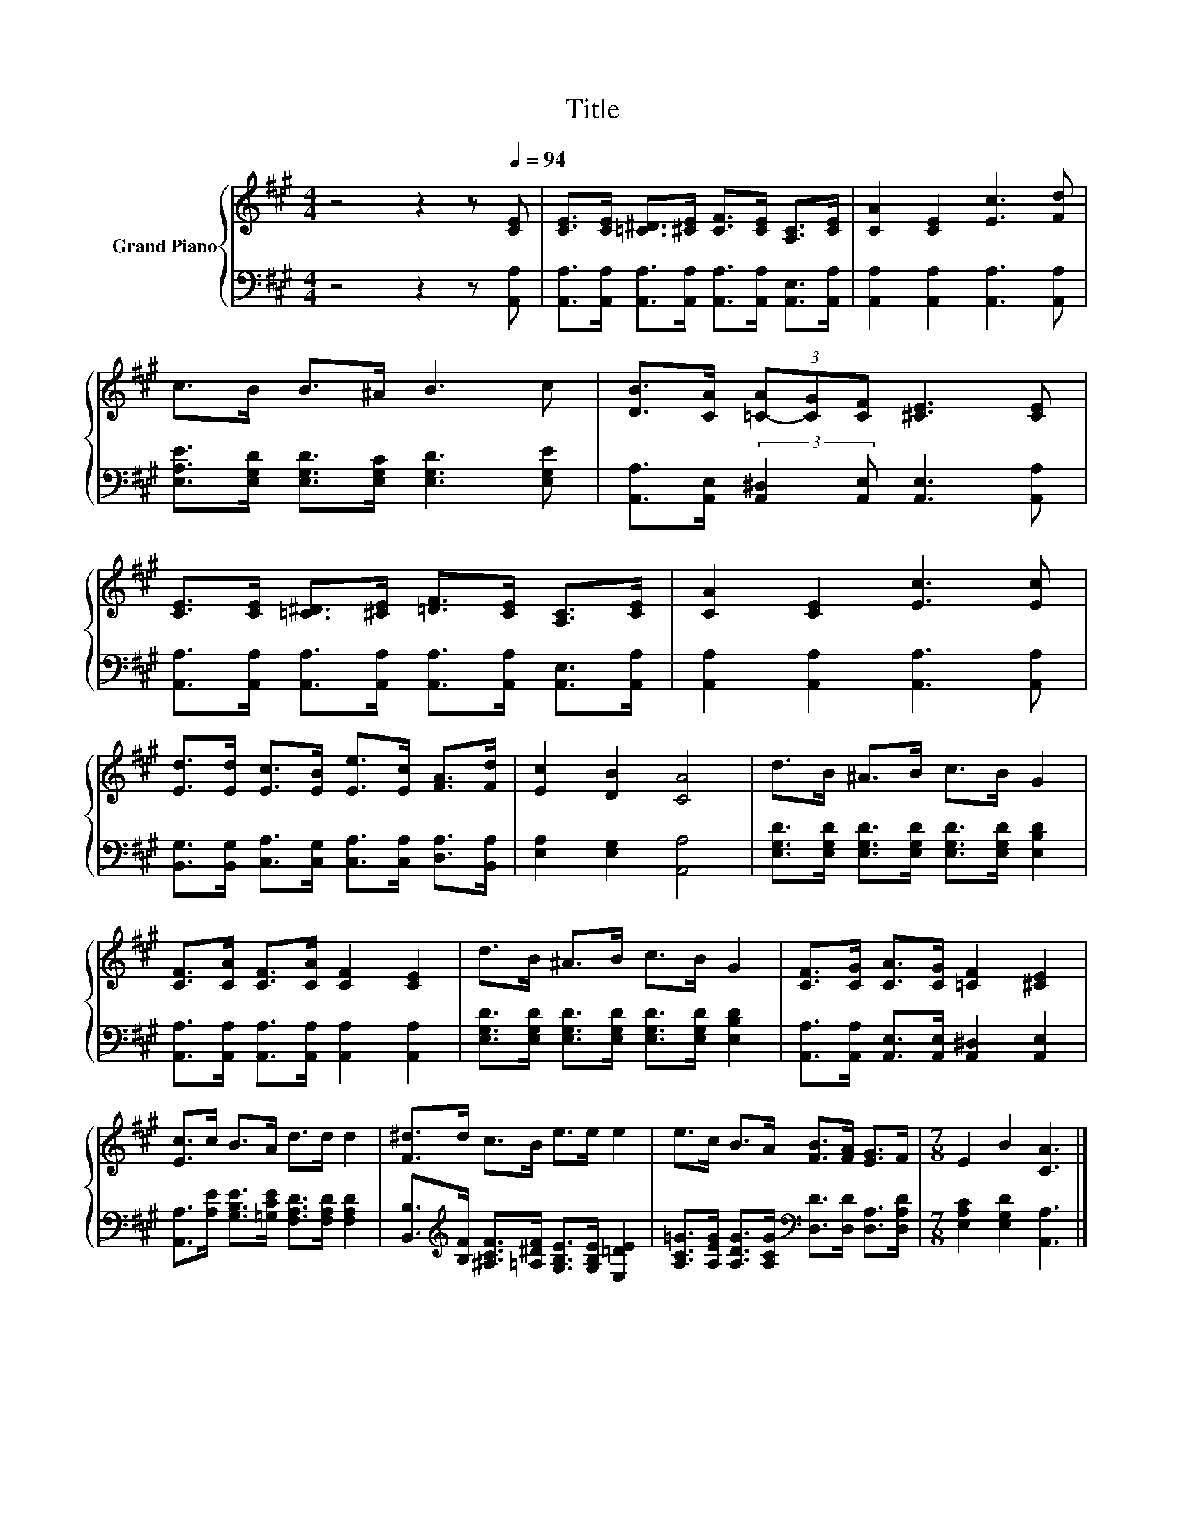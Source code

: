 X:1
T:Title
%%score { 1 | 2 }
L:1/8
M:4/4
K:A
V:1 treble nm="Grand Piano"
V:2 bass 
V:1
 z4 z2 z[Q:1/4=94] [CE] | [CE]>[CE] [=C^D]>[^CE] [CF]>[CE] [A,C]>[CE] | [CA]2 [CE]2 [Ec]3 [Fd] | %3
 c>B B>^A B3 c | [DB]>[CA] (3[=C-A][CG][CF] [^CE]3 [CE] | %5
 [CE]>[CE] [=C^D]>[^CE] [=DF]>[CE] [A,C]>[CE] | [CA]2 [CE]2 [Ec]3 [Ec] | %7
 [Ed]>[Ed] [Ec]>[EB] [Ee]>[Ec] [FA]>[Fd] | [Ec]2 [DB]2 [CA]4 | d>B ^A>B c>B G2 | %10
 [CF]>[CA] [CF]>[CA] [CF]2 [CE]2 | d>B ^A>B c>B G2 | [CF]>[CG] [CA]>[CG] [=CF]2 [^CE]2 | %13
 [Ec]>c B>A d>d d2 | [F^d]>d c>B e>e e2 | e>c B>A [FB]>[FA] [EG]>F |[M:7/8] E2 B2 [CA]3 |] %17
V:2
 z4 z2 z [A,,A,] | [A,,A,]>[A,,A,] [A,,A,]>[A,,A,] [A,,A,]>[A,,A,] [A,,E,]>[A,,A,] | %2
 [A,,A,]2 [A,,A,]2 [A,,A,]3 [A,,A,] | [E,A,E]>[E,G,D] [E,G,D]>[E,G,C] [E,G,D]3 [E,G,E] | %4
 [A,,A,]>[A,,E,] (3:2:2[A,,^D,]2 [A,,E,] [A,,E,]3 [A,,A,] | %5
 [A,,A,]>[A,,A,] [A,,A,]>[A,,A,] [A,,A,]>[A,,A,] [A,,E,]>[A,,A,] | %6
 [A,,A,]2 [A,,A,]2 [A,,A,]3 [A,,A,] | [B,,G,]>[B,,G,] [C,A,]>[C,G,] [C,A,]>[C,A,] [D,A,]>[B,,A,] | %8
 [E,A,]2 [E,G,]2 [A,,A,]4 | [E,G,D]>[E,G,D] [E,G,D]>[E,G,D] [E,G,D]>[E,G,D] [E,B,D]2 | %10
 [A,,A,]>[A,,A,] [A,,A,]>[A,,A,] [A,,A,]2 [A,,A,]2 | %11
 [E,G,D]>[E,G,D] [E,G,D]>[E,G,D] [E,G,D]>[E,G,D] [E,B,D]2 | %12
 [A,,A,]>[A,,A,] [A,,E,]>[A,,E,] [A,,^D,]2 [A,,E,]2 | %13
 [A,,A,]>[A,E] [G,B,E]>[=G,CE] [F,A,D]>[F,A,D] [F,A,D]2 | %14
 [B,,B,]>[K:treble][B,F] [^A,CF]>[=A,^DF] [G,B,E]>[G,B,E] [E,=DE]2 | %15
 [A,C=G]>[A,EG] [A,DG]>[A,CG][K:bass] [D,D]>[D,D] [D,A,]>[D,A,D] | %16
[M:7/8] [E,A,C]2 [E,G,D]2 [A,,A,]3 |] %17

